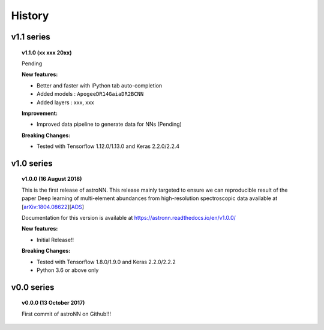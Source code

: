 
History
=========

v1.1 series
--------------

.. topic:: v1.1.0 (xx xxx 20xx)

    Pending

    | **New features:**

    * Better and faster with IPython tab auto-completion
    * Added models : ``ApogeeDR14GaiaDR2BCNN``
    * Added layers : xxx, xxx

    | **Improvement:**

    * Improved data pipeline to generate data for NNs (Pending)

    | **Breaking Changes:**

    * Tested with Tensorflow 1.12.0/1.13.0 and Keras 2.2.0/2.2.4

v1.0 series
--------------

.. topic:: v1.0.0 (16 August 2018)

    This is the first release of astroNN. This release mainly targeted to ensure we can reproducible
    result of the paper Deep learning of multi-element abundances from high-resolution spectroscopic
    data available at [`arXiv:1804.08622`_][`ADS`_]

    Documentation for this version is available at
    https://astronn.readthedocs.io/en/v1.0.0/

    | **New features:**

    * Initial Release!!

    | **Breaking Changes:**

    * Tested with Tensorflow 1.8.0/1.9.0 and Keras 2.2.0/2.2.2
    * Python 3.6 or above only

.. _arXiv:1804.08622: https://arxiv.org/abs/1808.04428
.. _ADS: https://ui.adsabs.harvard.edu/#abs/2018arXiv180804428L/

v0.0 series
--------------

.. topic:: v0.0.0  (13 October 2017)

    First commit of astroNN on Github!!!

